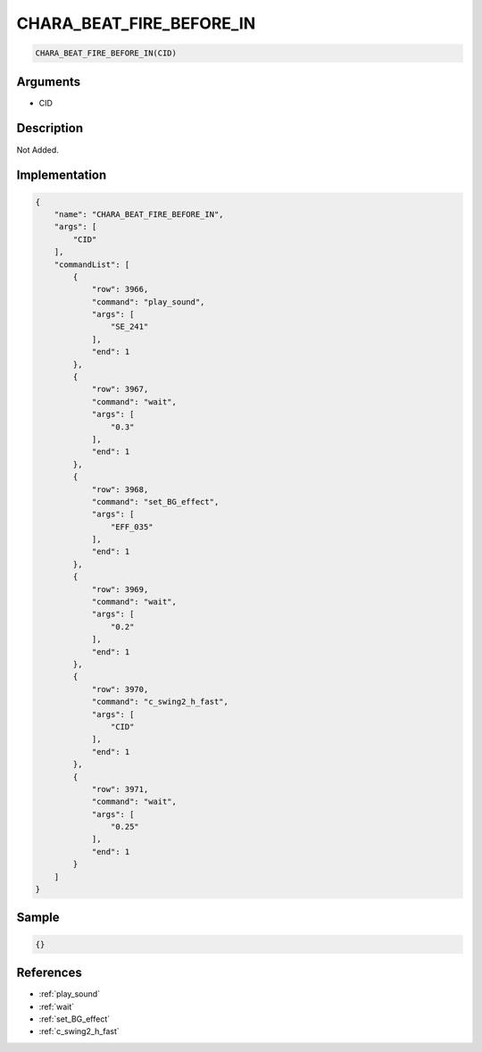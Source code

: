 .. _CHARA_BEAT_FIRE_BEFORE_IN:

CHARA_BEAT_FIRE_BEFORE_IN
========================

.. code-block:: text

	CHARA_BEAT_FIRE_BEFORE_IN(CID)


Arguments
------------

* CID

Description
-------------

Not Added.

Implementation
-------------

.. code-block:: json

	{
	    "name": "CHARA_BEAT_FIRE_BEFORE_IN",
	    "args": [
	        "CID"
	    ],
	    "commandList": [
	        {
	            "row": 3966,
	            "command": "play_sound",
	            "args": [
	                "SE_241"
	            ],
	            "end": 1
	        },
	        {
	            "row": 3967,
	            "command": "wait",
	            "args": [
	                "0.3"
	            ],
	            "end": 1
	        },
	        {
	            "row": 3968,
	            "command": "set_BG_effect",
	            "args": [
	                "EFF_035"
	            ],
	            "end": 1
	        },
	        {
	            "row": 3969,
	            "command": "wait",
	            "args": [
	                "0.2"
	            ],
	            "end": 1
	        },
	        {
	            "row": 3970,
	            "command": "c_swing2_h_fast",
	            "args": [
	                "CID"
	            ],
	            "end": 1
	        },
	        {
	            "row": 3971,
	            "command": "wait",
	            "args": [
	                "0.25"
	            ],
	            "end": 1
	        }
	    ]
	}

Sample
-------------

.. code-block:: json

	{}

References
-------------
* :ref:`play_sound`
* :ref:`wait`
* :ref:`set_BG_effect`
* :ref:`c_swing2_h_fast`
